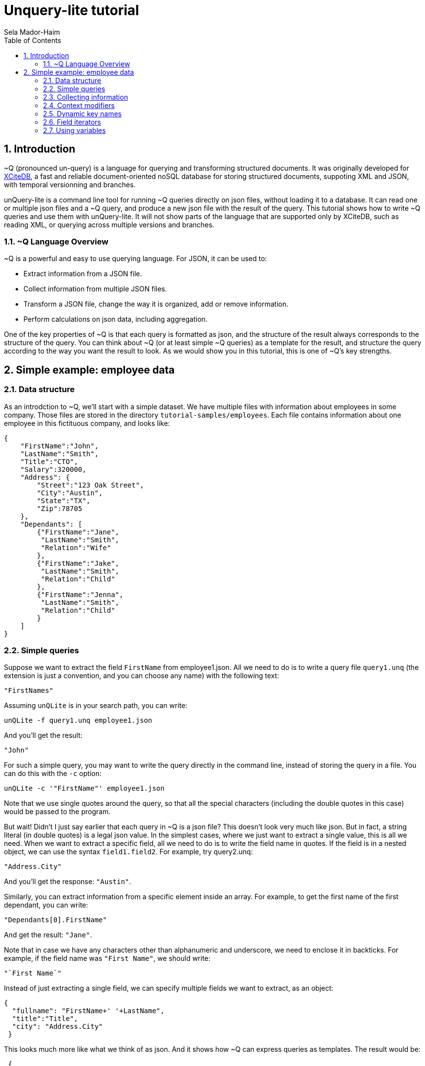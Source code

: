 = Unquery-lite tutorial
:sectnums:
Sela Mador-Haim
:toc:

== Introduction

~Q (pronounced un-query) is a language for querying and transforming structured documents. It was originally developed 
for http://www.xcitedb.com[XCiteDB], a fast and reliable document-oriented noSQL database for storing structured documents,
suppoting XML and JSON, with temporal versionning and branches.

unQuery-lite is a command line tool for running ~Q queries directly on json files, without loading it to a database. It can read one or multiple json files and a ~Q query, and produce a new json file with the result of the query. This tutorial shows how to write ~Q queries and use them with unQuery-lite. It will not show parts of the language that are supported only by XCiteDB, such as reading XML, or querying across multiple versions and branches.

=== ~Q Language Overview

~Q is a powerful and easy to use querying language. For JSON, it can be used to:

* Extract information from a JSON file.
* Collect information from multiple JSON files.
* Transform a JSON file, change the way it is organized, add or remove information.
* Perform calculations on json data, including aggregation.

One of the key properties of ~Q is that each query is formatted as json, and the structure of the result always corresponds to the structure of the query.
You can think about ~Q (or at least simple ~Q queries) as a template for the result, and structure the query according to the way you want the result to look.
As we would show you in this tutorial, this is one of ~Q's key strengths. 

== Simple example: employee data

=== Data structure

As an introdction to ~Q, we'll start with a simple dataset. We have multiple files with information about employees in some company. Those files are stored in 
the directory `tutorial-samples/employees`. Each file contains information about one employee in this fictituous company, and looks like:
```
{
    "FirstName":"John",
    "LastName":"Smith",
    "Title":"CTO",
    "Salary":320000,
    "Address": {
	"Street":"123 Oak Street",
	"City":"Austin",
	"State":"TX",
	"Zip":78705
    },
    "Dependants": [
	{"FirstName":"Jane",
	 "LastName":"Smith",
	 "Relation":"Wife"
	},
	{"FirstName":"Jake",
	 "LastName":"Smith",
	 "Relation":"Child"
	},
	{"FirstName":"Jenna",
	 "LastName":"Smith",
	 "Relation":"Child"
	}
    ]
}
```

=== Simple queries

Suppose we want to extract the field `FirstName` from employee1.json. All we need to do is to write a query file `query1.unq` (the extension is just a convention, and you can choose any name) with the following text:
```
"FirstNames"
```

Assuming `unQLite` is in your search path, you can write:
```shell
unQLite -f query1.unq employee1.json
```

And you'll get the result:
```
"John"
```

For such a simple query, you may want to write the query directly in the command line, instead of storing the query in a file. You can do this with the `-c` option:
```shell
unQLite -c '"FirstName"' employee1.json
```

Note that we use single quotes around the query, so that all the special characters (including the double quotes in this case) would be passed to the program.

But wait! Didn't I just say earlier that each query in ~Q is a json file? This doesn't look very much like json. But in fact, a string literal (in double quotes) is a legal json value. In the simplest cases, where we just want to extract a single value, this is all we need. When we want to extract a specific field, all we need to do is to write the field name in quotes. If the field is in a nested object, we can use the syntax `field1.field2`. For example, try query2.unq:
```
"Address.City"
```
And you'll get the response: `"Austin"`.

Similarly, you can extract information from a specific element inside an array. For example, to get the first name of the first dependant, you can write:
```
"Dependants[0].FirstName"
```

And get the result: `"Jane"`.

Note that in case we have any characters other than alphanumeric and underscore, we need to enclose it in backticks. For example, if the field name was `"First Name"`, we should write:
```
"`First Name`"
```

Instead of just extracting a single field, we can specify multiple fields we want to extract, as an object:
```
{
  "fullname": "FirstName+' '+LastName",
  "title":"Title",
  "city": "Address.City"
 }
```
 
This looks much more like what we think of as json. And it shows how ~Q can express queries as templates. The result would be:
```
 {
    "fullname": "John Smith",
    "title": "CTO",
    "city": "Austin"
}
```

Two things to note here. First, the keys in this object don't have to match the keys in the original json. We renamed `Title` as `title`, etc. Also, notice that we used an expression that connects first and last name into a single string, with the concatenation operator, `+`.

We can also create new nested objects. For example, if we want to group title and salary together inside an "employment" object, we can write the query:
```
{
  "name": "FirstName+' '+LastName",
  "employment": {
     "title":"Title",
     "salary":"Salary"
  }
}
```

=== Collecting information

Suppose we want to collect information from multiple json files. We can try, for example, to run the query `"FirstName"` on all the employees:
```shell
unQLite -c '"FirstName"' *.json
```

Oh no! This is not what we expected. The result is only `"John"` again. What happened to all the other names? Recall that the output 
structure should correspond to the query structure. In this case, we expect to get an array of names. So we need to specify an array in the query
with `[...]`:
```
["FirstName"]
```

Now we get an array with all the first names. In general, an array in ~Q contains a single element, which could be either a string literal or a more complex value (an object, or another array etc.). Once the query is evluated, the array is expended to include all the values from all the files we process. Without square brackets, all we can expect is a single value (or a single object).

The array we get with the above query is unsorted. We can sort the results by adding a sorting directive. For example, to sort the first names in ascending order, we can write:
```
["FirstName@ascending"]
```

Similarly, we can use `@descending` and also `@unique_ascending` and `@unique_descending` to sort and remove duplicates.

We can also use conditions to filter the results (similar to `WHERE` clauses in SQL. There are multiple ways to specify a condition in ~Q. One of them is a predicate at the end of the value expression, with `?` followed by a condition. For example, to get the last name of all employees earning over 200,000, we can write:
```
["LastName?Salary>200000"]
```

Now, suppose we want to get first and last name and title for all developers. We can write:
```
[{
	"FirstName":"FirstName",
	"LastName":"LastName",
	"Title":"Title contains 'Developer'"
}]
```

Note that in this case, we didn't use the `?`. When we have a constraint on a value we display, we can write the costraint directly on that value.

Another way to filter the results is using the `#if` directive. 
For example, suppose we want to list employees with three dependants or more. We can use the query:
```
[{
	"#if":"$size(Dependants)>=3",
	"FirstName":"FirstName",
	"LastName":"LastName"
}]
```

The function `$size` returns the size of an array. At this point, you might ask: what if we want to filter by the number of children, 
and not all dependants? Can we do this? Of course we can. We'll get back to this later.

Suppose we want to collect all the information we have on employees, and not just specific fields. We can do this using the dot
operator. `"."` stands for the current value we handle. If we didn't use any context modifiers (more on this later), it's the entire
file. So the query:
```
["."]
```

Would create one big array, containing all employee data.

We can also use aggregation functions to calculate all sort of values such as min, max, sum, average etc. For example:
```
"$avg(Salary)"
```

Would return the average salary in the company.

```
"$count"
```

Would return the total number of employees. We can also combine aggregation functions with predicates. This would make
the function do the aggregation only for elements where the condition is true. For example:
```
$count?Salary>200000
```

Would return the total number of employees with salary greater than 200,000.

=== Context modifiers

Context modifiers are one of the most powerful and versatile mechanisms in ~Q. The context is the path we use in different places
in the query. By default, the context is an empty path, and all fields are relative to the top node, but we can change it
with a context modifier. For example, suppose we want to get the full address in one string. We can do it with the expression:
```
[{
	"FullAddress":"Address.Street+' '+Address.City+' '+Address.State+', '+Address.Zip"
}]
```

But if we change the context to `Address`, we no longer have to write it over and over in the expression. We change the context
using a context modifier, which is an expression following a colon in the key name:
```
[{
	"FullAddress:Address":"Street+' '+City+' '+State+', '+Zip"
}]
```

Context modifiers can do more than just changing the path. It can be used to iterate over multiple paths. We do that using Two
square brackets without any index inside it. If, for example, we want to get all employees childrens' names, we can run the
query:

```
{
	"Childen:Dependants[]?Relation='Child'" :
	[
		"FirstName+' '+LastName"
	]
}
```

In this case, we also used a predicate following the context modifier. In this query, it would have the same effect as adding
a predicate after the value expression. Also note that the result here is a single array containing all children for all employees.
If we added outer square brachets, this would change, and we'll have a seperate array of chilren for each employee:
```
[{
	"Childen:Dependants[]?Relation='Child'" :
	[
		"FirstName+' '+LastName"
	]
}]
```

Predicates can be used to control which elements to traverse in other ways. For example, we can use the `$index` function to traverse
only certain elements in the array:
```
[{
	"Dependants:Dependants[]?$index<2":
	[
		"FirstName+' '+LastName"
	]
}]
```

We can also combine multiple context modifiers with the `||` (context-or) operator. For example, if we want to collect both employee names
and dependant names into a single array, we can run the query:
```
{
        "names:.||Dependants[]":
        [
                "FirstName+' '+LastName"
        ]
}
```

Note that the context here is either `.` (the current path) or `Dependants[]`.

When aggregation functions are within a context modifier, those functions can be used to aggregate inside an array. For example,
if we want the number of children for each employee, we can do:
```
[{
        "FirstName:" : ".",
        "LastName:" : ".",
        "NumOfChildren:Dependants[]":"$count?Relation='Child'"
}]
```

In the above example, note the use of `:` without any context modifier following the colon. In this case, the context modifier is
the same as the field names, so `"FirstName:"` is the same as `"FirstName:FirstName"`.

This brings us to the question we had earlier in this tutorial: how do we filter employees based on their number of children?
We can do it using context modifiers and aggregation function, as in the following query:
```
[{
	"#if:Dependants[]?Relation='Child'": "$count>1",
	"FirstName:" : ".",
	"LastName:" : "."
}]
```

Though ~Q allows using aggregation functions in conditions, as shown in the above example, note that this should be done with
caution, and it is not always possible. ~Q allows comparing aggregation functions with a constant literal (e.g. a number),
but does not allow comparing aggregation function with some field value in the json file.

=== Dynamic key names

So far, the key names we used were constants. But ~Q allows us to use expressions for key names as well. 
The function `$(expression)` allows us to evaluate the expression and use it as a value. For example:
```
{
        "$(LastName)":"."
}
```

This query, for each json file, would add a field with the `LastName` as a key name, and would store the content 
of that json (i.e. the employee record) in that field. This would generate a "directionay style" object with all the last names, 
and for each last name, we would have the matching employee record. This would work if each employee have a unique last name.
But what happens if there are two employees with the same last name? We need an array of employee records after each last name,
but since we don't have an array in the query, we would get only one employee record for each last name. We could also combine
the last and first names for the key:

```
{
        "$(LastName+' '+FirstName)":"."
}
```

But we would still have a problem if there are two or more employees with the same first and last name. Or, we can simply add square
brackets after the key, so that we would have an array of employee records for each name:
```
{
        "$(LastName)":["."]
}
```

This would add each employee record to the array of records with the same last name. The effect of such query is similar to 
`GROUP BY` in SQL. We can use this pattern to group elements by a field name or any other expression. We can use a similar
query to group dependants by relation type (child, husband, wife, etc.):
```
{
        "dependants:Dependants[]": {
                "$(Relation)":["."]
        }
}
```

Similarly, we can perform aggregation on each group. For example, if we want to count dependants by each relation type:
```
{
	"dependants:Dependants[]": {
		"$(Relation)":"$count"
	}
}
```

=== Field iterators

We showed earlier we can use context modifiers to iterate over array elements. But what if we want to iterate over fields
of an object, instead of an array? Fortunately, ~Q allows use to do it in the same way. We just need to use `{}` in the 
context modifier instead of `[]`.

For example, we can create an dictionary-style object containing all employee records, with the `ID` as the key:
```shell
unQLite -c '{"$(ID)":"."}' employee*.json > dict-employees.json
```

If we want to go back from the dictionary-style object to an array of employee records, we can run:
```shell
unQLite -c '{"employees:{}":["."]}' dict-employees.json
```

We could use field iterators to do many other things. For example, to add a field to an object. Suppose we want to collect all
employees into a dictionary-style object with `ID` as key, and add the filename for each employee record. We can run the query:
```
{
	"$(ID):{}": {
		    "Filename":"$filename",
		    "$key":"."
	}
}
```

Here, `$key` is the name of the last key in the pass. And in this case, since we iterate over all the fields, each time `$key`
is the field selected in that iteration. Recall that ~Q doesn't create duplicate keys with the same name. So we add `Filename`
only once.

Similarly, we can also remove fields. Suppose, again, we create a dictionary, with the `ID` as the key. Since we already use `ID`
as key, we want to avoid redundancy, and remove it from the employee record. To do this, we use field iterator, with a predicate
that filters out the `ID` field:
```
{
        "$(ID):{}?$key!='ID'": {
                    "$key":"."
        }
}
```

There are cases where using context modifiers can be cumbersome. For example, suppose we want to collect all employee records into
an array, and add the filename. We can do:
```
[{
	"employee:{}": {
		"Filename":"$filename",
		"$key":"."
	}
}]
```

If we want to use context modifiers, it is necessary to add another wrapping object with the `employee` key so that we
would have a place for the field iterator as a context modifier. But this is not exactly the json structure we want. 
Fortunately, we have another way to iterate over fields, that doesn't involve context modifiers. We can use `{}` as the
field name, and this would be replaced with all the fields in the object:
```
[{
	"Filename":"$filename",
	"{}:": "."
}]
```

Similarly, we can also remove fields:
```
[{
	"{}:": ".?$key!='Dependants'"
}]
```

=== Using variables

For more advanced queries, ~Q allows the user to define variables and use them. The simplest way to use variable is
to store some value and use it later (possibly multiple times). For example, we want to create an array of all dependants,
and for each dependant object, add the employee name. We can use a variable to remember the employee name before we
change the context to `Dependants[]`:
```
{
	"#var employee":"FirstName+' '+LastName",
	"all_dependants:Dependants[]": [{
		"{}:":".",
		"Employee":"$var(employee)"
	}]
}
```

There are many other uses for variables. For example, suppose we want to change state names to full name instead of abbrevations.
We can define a variable with a dictionary that translates each abbrevaion with the state's full name, and use it:
```
{
        "#var states": {
                "CA": "'California'",
                "NJ": "'New Jersey'",
                "NY": "'New York'",
                "TX": "'Texas'"
        },
        "employees": [{
                     "FirstName:":".",
                     "LastName:":".",
                     "State":"$var(states).$(Address.State)"
        }]
}
```

